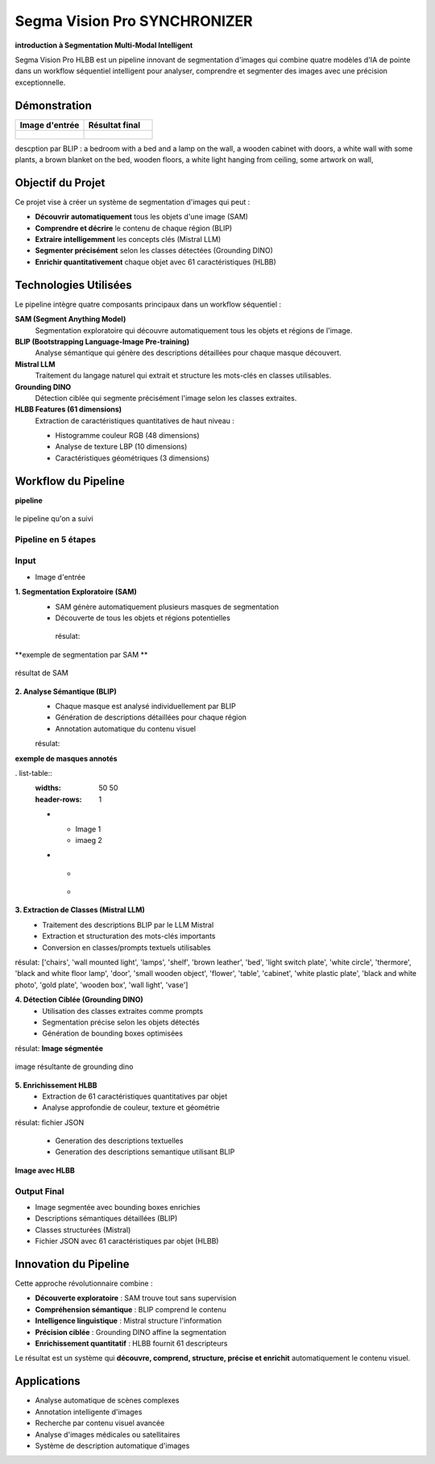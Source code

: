 Segma Vision Pro SYNCHRONIZER 
=============================

**introduction à Segmentation Multi-Modal Intelligent**

Segma Vision Pro HLBB est un pipeline innovant de segmentation d'images qui combine quatre modèles d'IA de pointe dans un workflow séquentiel intelligent pour analyser, comprendre et segmenter des images avec une précision exceptionnelle.

Démonstration
-------------

.. list-table::
   :widths: 50 50
   :header-rows: 1

   * - Image d'entrée
     - Résultat final
   * - .. figure:: _static/images/input_image.jpg
          :width: 100%
          :alt: Image d'entrée
     - .. figure:: _static/images/output_result.jpg
          :width: 100%
          :alt: Résultat final

descption par BLIP :
a bedroom with a bed and a lamp on the wall, a wooden cabinet with doors, a white wall with some plants, a brown blanket on the bed, wooden floors, a white light hanging from ceiling, some artwork on wall,


Objectif du Projet
-------------------

Ce projet vise à créer un système de segmentation d'images qui peut :

* **Découvrir automatiquement** tous les objets d'une image (SAM)
* **Comprendre et décrire** le contenu de chaque région (BLIP)
* **Extraire intelligemment** les concepts clés (Mistral LLM)
* **Segmenter précisément** selon les classes détectées (Grounding DINO)
* **Enrichir quantitativement** chaque objet avec 61 caractéristiques (HLBB)

Technologies Utilisées
-----------------------

Le pipeline intègre quatre composants principaux dans un workflow séquentiel :

**SAM (Segment Anything Model)**
   Segmentation exploratoire qui découvre automatiquement tous les objets et régions de l'image.

**BLIP (Bootstrapping Language-Image Pre-training)**
   Analyse sémantique qui génère des descriptions détaillées pour chaque masque découvert.

**Mistral LLM**
   Traitement du langage naturel qui extrait et structure les mots-clés en classes utilisables.

**Grounding DINO**
   Détection ciblée qui segmente précisément l'image selon les classes extraites.

**HLBB Features (61 dimensions)**
   Extraction de caractéristiques quantitatives de haut niveau :
   
   * Histogramme couleur RGB (48 dimensions)
   * Analyse de texture LBP (10 dimensions) 
   * Caractéristiques géométriques (3 dimensions)

Workflow du Pipeline
--------------------
**pipeline**

.. figure:: _static/images/pipeline.jpg
   :width: 500px
   :align: center
   :alt: workflow  
   
   le pipeline qu'on a suivi 

Pipeline en 5 étapes
~~~~~~~~~~~~~~~~~~~~~

Input
~~~~~~~~~~~~
* Image d'entrée

**1. Segmentation Exploratoire (SAM)**
   * SAM génère automatiquement plusieurs masques de segmentation
   * Découverte de tous les objets et régions potentielles

    résulat:
**exemple de segmentation par SAM **

.. figure:: _static/images/mask.jpg
   :width: 500px
   :align: center
   :alt: résultat de SAM   
   
   résultat de SAM  

**2. Analyse Sémantique (BLIP)**
   * Chaque masque est analysé individuellement par BLIP
   * Génération de descriptions détaillées pour chaque région
   * Annotation automatique du contenu visuel

   résulat:
   
**exemple de masques annotés**

. list-table::
   :widths: 50 50
   :header-rows: 1

   * - Image 1
     - imaeg 2
   * - .. figure:: _static/images/bed.jpg
          :width: 100%
          :alt: Image 1
     - .. figure:: _static/images/image.jpg
          :width: 100%
          :alt: Image 2


**3. Extraction de Classes (Mistral LLM)**
   * Traitement des descriptions BLIP par le LLM Mistral
   * Extraction et structuration des mots-clés importants
   * Conversion en classes/prompts textuels utilisables

résulat: 
['chairs', 'wall mounted light', 'lamps', 'shelf', 'brown leather', 'bed', 'light switch plate', 'white circle', 'thermore', 'black and white floor lamp', 'door', 'small wooden object', 'flower', 'table', 'cabinet', 'white plastic plate', 'black and white photo', 'gold plate', 'wooden box', 'wall light', 'vase']

**4. Détection Ciblée (Grounding DINO)**
   * Utilisation des classes extraites comme prompts
   * Segmentation précise selon les objets détectés
   * Génération de bounding boxes optimisées

résulat:
**Image ségmentée**

.. figure:: _static/images/output_result.jpg
   :width: 500px
   :align: center
   :alt: image résultante de grounding dino 
   
   image résultante de grounding dino 

**5. Enrichissement HLBB**
   * Extraction de 61 caractéristiques quantitatives par objet
   * Analyse approfondie de couleur, texture et géométrie

résulat:
fichier JSON 

   * Generation des descriptions textuelles
   * Generation des descriptions semantique utilisant BLIP
**Image avec HLBB**

.. figure:: _static/images/download.jpg
   :width: 500px
   :align: center
   :alt: image finale

Output Final
~~~~~~~~~~~~

* Image segmentée avec bounding boxes enrichies
* Descriptions sémantiques détaillées (BLIP)
* Classes structurées (Mistral)
* Fichier JSON avec 61 caractéristiques par objet (HLBB)

Innovation du Pipeline
----------------------

Cette approche révolutionnaire combine :

* **Découverte exploratoire** : SAM trouve tout sans supervision
* **Compréhension sémantique** : BLIP comprend le contenu  
* **Intelligence linguistique** : Mistral structure l'information
* **Précision ciblée** : Grounding DINO affine la segmentation
* **Enrichissement quantitatif** : HLBB fournit 61 descripteurs

Le résultat est un système qui **découvre, comprend, structure, précise et enrichit** automatiquement le contenu visuel.

Applications
------------

* Analyse automatique de scènes complexes
* Annotation intelligente d'images
* Recherche par contenu visuel avancée
* Analyse d'images médicales ou satellitaires
* Système de description automatique d'images

